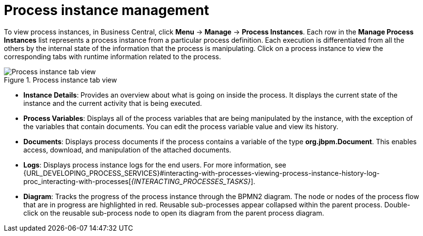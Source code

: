[id='process-instance-details-con-{context}']
= Process instance management

To view process instances, in Business Central, click *Menu* -> *Manage* -> *Process Instances*. Each row in the *Manage Process Instances* list represents a process instance from a particular process definition. Each execution is differentiated from all the others by the internal state of the information that the process is manipulating. Click on a process instance to view the corresponding tabs with runtime information related to the process.

.Process instance tab view
image::admin-and-config/instance-tabs.png[Process instance tab view]

* *Instance Details*: Provides an overview about what is going on inside the process. It displays the current state of the instance and the current activity that is being executed.
* *Process Variables*: Displays all of the process variables that are being manipulated by the instance, with the exception of the variables that contain documents. You can edit the process variable value and view its history.
* *Documents*: Displays process documents if the process contains a variable of the type *org.jbpm.Document*. This enables access, download, and manipulation of the attached documents.
* *Logs*: Displays process instance logs for the end users. For more information, see  {URL_DEVELOPING_PROCESS_SERVICES}#interacting-with-processes-viewing-process-instance-history-log-proc_interacting-with-processes[_{INTERACTING_PROCESSES_TASKS}_].
* *Diagram*: Tracks the progress of the process instance through the BPMN2 diagram. The node or nodes of the process flow that are in progress are highlighted in red. Reusable sub-processes appear collapsed within the parent process. Double-click on the reusable sub-process node to open its diagram from the parent process diagram.


ifdef::PAM[]
For information on user credentials and conditions to be met to access {KIE_SERVER} runtime data, see {URL_INSTALLING_AND_CONFIGURING}#assembly-planning[_{PLANNING_INSTALL}_].
endif::PAM[]
